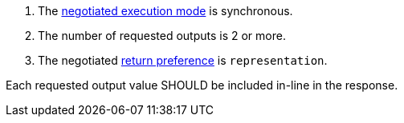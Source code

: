 [[rec_core_process-execute-sync-many-json-prefer-representation]]
[recommendation,type="general",id="/rec/core/process-execute-sync-many-json-prefer-representation",label="/rec/core/process-execute-sync-many-json-prefer-representation"]
====
[.component,class=conditions]
--
. The <<sc_execution_mode,negotiated execution mode>> is synchronous.
. The number of requested outputs is 2 or more.
. The negotiated https://datatracker.ietf.org/doc/html/rfc7240#section-4.2[return preference] is `representation`.
--

[.component,class=part]
--
Each requested output value SHOULD be included in-line in the response.
--
====

